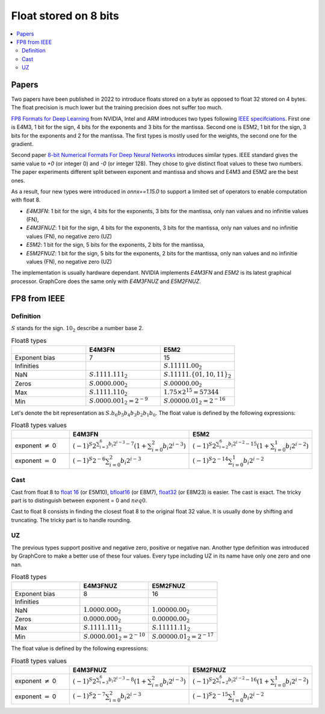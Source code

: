 
.. _onnx-detail-float8:

======================
Float stored on 8 bits
======================

.. contents::
    :local:

Papers
======

Two papers have been published in 2022 to introduce floats
stored on a byte as opposed to float 32 stored on 4 bytes.
The float precision is much lower but the training precision
does not suffer too much.

`FP8 Formats for Deep Learning <https://arxiv.org/abs/2209.05433>`_
from NVIDIA, Intel and ARM introduces two types following
`IEEE specifciations <https://en.wikipedia.org/wiki/IEEE_754>`_.
First one is E4M3, 1 bit for the sign, 4 bits for the exponents and 3
bits for the mantissa. Second one is E5M2, 1 bit for the sign,
3 bits for the exponents and 2 for the mantissa. The first types
is mostly used for the weights, the second one for the gradient.

Second paper `8-bit Numerical Formats For Deep Neural Networks
<https://arxiv.org/pdf/2206.02915.pdf>`_ introduces
similar types. IEEE standard gives the same value
to `+0` (or integer 0) and `-0` (or integer 128).
They chose to give distinct float values to these two
numbers. The paper experiments different split between
exponent and mantissa and shows and E4M3 and E5M2 are
the best ones.

As a result, four new types were introduced in `onnx==1.15.0`
to support a limited set of operators to enable computation
with float 8.

- `E4M3FN`: 1 bit for the sign, 4 bits for the exponents, 3 bits for the mantissa,
  only nan values and no infinitie values (FN),
- `E4M3FNUZ`: 1 bit for the sign, 4 bits for the exponents, 3 bits for the mantissa,
  only nan values and no infinitie values (FN), no negative zero (UZ)
- `E5M2`: 1 bit for the sign, 5 bits for the exponents, 2 bits for the mantissa,
- `E5M2FNUZ`: 1 bit for the sign, 5 bits for the exponents, 2 bits for the mantissa,
  only nan values and no infinitie values (FN), no negative zero (UZ)

The implementation is usually hardware dependant.
NVIDIA implements `E4M3FN` and `E5M2` is its latest graphical processor.
GraphCore does the same only with `E4M3FNUZ` and `E5M2FNUZ`.

FP8 from IEEE
=============

Definition
++++++++++

:math:`S` stands for the sign. :math:`10_2` describe a number base 2.

.. list-table:: Float8 types
   :widths: 10 10 10
   :header-rows: 1

   * - 
     - E4M3FN
     - E5M2
   * - Exponent bias
     - 7
     - 15
   * - Infinities
     -
     - :math:`S.11111.00_2`
   * - NaN
     - :math:`S.1111.111_2`
     - :math:`S.11111.\{01, 10, 11\}_2`
   * - Zeros
     - :math:`S.0000.000_2`
     - :math:`S.00000.00_2`
   * - Max
     - :math:`S.1111.110_2`
     - :math:`1.75 \times 2^{15}= 57344`
   * - Min
     - :math:`S.0000.001_2 = 2^{-9}`
     - :math:`S.00000.01_2 = 2^{-16}`


Let's denote the bit representation as :math:`S.b_6 b_5 b_4 b_3 b_2 b_1 b_0`.
The float value is defined by the following expressions:

.. list-table:: Float8 types values
   :widths: 10 10 10
   :header-rows: 1

   * - 
     - E4M3FN
     - E5M2
   * - exponent :math:`\neq` 0
     - :math:`(-1)^S 2^{\sum_{i=3}^6 b_i 2^{i-3} - 7} \left( 1 + \sum_{i=0}^2 b_i 2^{i-3} \right)`
     - :math:`(-1)^S 2^{\sum_{i=2}^6 b_i 2^{i-2} - 15} \left( 1 + \sum_{i=0}^1 b_i 2^{i-2} \right)`
   * - exponent :math:`=` 0
     - :math:`(-1)^S 2^{-6} \sum_{i=0}^2 b_i 2^{i-3}`
     - :math:`(-1)^S 2^{-14} \sum_{i=0}^1 b_i 2^{i-2}`

Cast
++++

Cast from float 8 to
`float 16 <https://en.wikipedia.org/wiki/Half-precision_floating-point_format>`_ (or E5M10),
`bfloat16 <https://en.wikipedia.org/wiki/Bfloat16_floating-point_format>`_ (or E8M7),
`float32 <https://en.wikipedia.org/wiki/Single-precision_floating-point_format>`_ (or E8M23) is easier.
The cast is exact. The tricky part is to distinguish between exponent = 0 and :math:`neq 0`.

Cast to float 8 consists in finding the closest float 8
to the original float 32 value. It is usually done by shifting
and truncating. The tricky part is to handle rounding.

UZ
++

The previous types support positive and negative zero, positive or negative nan.
Another type definition was introduced by GraphCore to make a better use
of these four values. Every type including UZ in its name have only one zero
and one nan.

.. list-table:: Float8 types
   :widths: 10 10 10
   :header-rows: 1

   * - 
     - E4M3FNUZ
     - E5M2FNUZ
   * - Exponent bias
     - 8
     - 16
   * - Infinities
     -
     -
   * - NaN
     - :math:`1.0000.000_2`
     - :math:`1.00000.00_2`
   * - Zeros
     - :math:`0.0000.000_2`
     - :math:`0.00000.00_2`
   * - Max
     - :math:`S.1111.111_2`
     - :math:`S.11111.11_2`
   * - Min
     - :math:`S.0000.001_2 = 2^{-10}`
     - :math:`S.00000.01_2 = 2^{-17}`

The float value is defined by the following expressions:

.. list-table:: Float8 types values
   :widths: 10 10 10
   :header-rows: 1

   * - 
     - E4M3FNUZ
     - E5M2FNUZ
   * - exponent :math:`\neq` 0
     - :math:`(-1)^S 2^{\sum_{i=3}^6 b_i 2^{i-3} - 8} \left( 1 + \sum_{i=0}^2 b_i 2^{i-3} \right)`
     - :math:`(-1)^S 2^{\sum_{i=2}^6 b_i 2^{i-2} - 16} \left( 1 + \sum_{i=0}^1 b_i 2^{i-2} \right)`
   * - exponent :math:`=` 0
     - :math:`(-1)^S 2^{-7} \sum_{i=0}^2 b_i 2^{i-3}`
     - :math:`(-1)^S 2^{-15} \sum_{i=0}^1 b_i 2^{i-2}`
